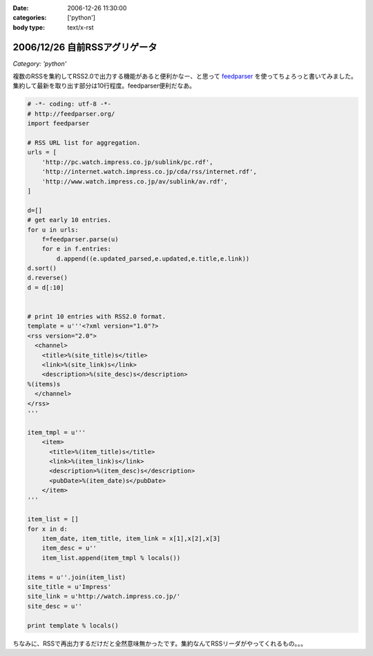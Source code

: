 :date: 2006-12-26 11:30:00
:categories: ['python']
:body type: text/x-rst

==============================
2006/12/26 自前RSSアグリゲータ
==============================

*Category: 'python'*

複数のRSSを集約してRSS2.0で出力する機能があると便利かなー、と思って feedparser_ を使ってちょろっと書いてみました。集約して最新を取り出す部分は10行程度。feedparser便利だなあ。

.. code-block:: python

    # -*- coding: utf-8 -*-
    # http://feedparser.org/
    import feedparser
    
    # RSS URL list for aggregation.
    urls = [
        'http://pc.watch.impress.co.jp/sublink/pc.rdf',
        'http://internet.watch.impress.co.jp/cda/rss/internet.rdf',
        'http://www.watch.impress.co.jp/av/sublink/av.rdf',
    ]
    
    d=[]
    # get early 10 entries.
    for u in urls:
        f=feedparser.parse(u)
        for e in f.entries:
            d.append((e.updated_parsed,e.updated,e.title,e.link))
    d.sort()
    d.reverse()
    d = d[:10]
    
    
    # print 10 entries with RSS2.0 format.
    template = u'''<?xml version="1.0"?>  
    <rss version="2.0">
      <channel>
        <title>%(site_title)s</title>
        <link>%(site_link)s</link>
        <description>%(site_desc)s</description>
    %(items)s
      </channel>
    </rss>
    '''
    
    item_tmpl = u'''
        <item>
          <title>%(item_title)s</title>
          <link>%(item_link)s</link>
          <description>%(item_desc)s</description>
          <pubDate>%(item_date)s</pubDate>
        </item>
    '''
    
    item_list = []
    for x in d:
        item_date, item_title, item_link = x[1],x[2],x[3]
        item_desc = u''
        item_list.append(item_tmpl % locals())
    
    items = u''.join(item_list)
    site_title = u'Impress'
    site_link = u'http://watch.impress.co.jp/'
    site_desc = u''
    
    print template % locals()
    

ちなみに、RSSで再出力するだけだと全然意味無かったです。集約なんてRSSリーダがやってくれるもの。。。


.. _feedparser: http://feedparser.org/


.. :extend type: text/html
.. :extend:


.. :comments:
.. :comment id: 2006-12-28.7951504173
.. :title: Re:自前RSSアグリゲータ
.. :author: M.Shibata
.. :date: 2006-12-28 03:23:17
.. :email: 
.. :url: 
.. :body:
.. 本題ではないのですが、最後の一行が勉強になりました。
.. こんなやりかたもあるんですね。
.. 
.. :comments:
.. :comment id: 2006-12-29.4569941967
.. :title: Re:自前RSSアグリゲータ
.. :author: しみずかわ
.. :date: 2006-12-29 04:17:38
.. :email: 
.. :url: 
.. :body:
.. > こんなやりかたもあるんですね。
.. 
.. 怠け者なので(笑)
.. 明示的でない方法なので、時々はまります。あまりお勧めはしません...
